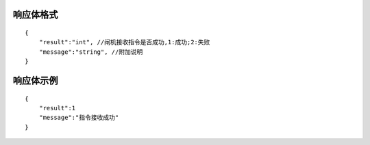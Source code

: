 响应体格式
-------------
::

    {
        "result":"int", //闸机接收指令是否成功,1:成功;2:失败
        "message":"string", //附加说明
    }

响应体示例
--------------
::

    {
        "result":1
        "message":"指令接收成功"
    }

